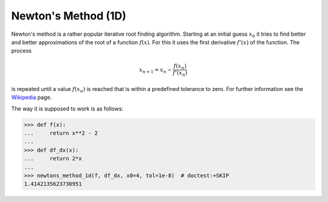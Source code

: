 .. _sec_newtons_method_1d:

====================
Newton's Method (1D)
====================

Newton's method is a rather popular iterative root finding algorithm. Starting
at an initial guess :math:`x_0` it tries to find better and better
approximations of the root of a function :math:`f(x)`. For this it uses the
first derivative :math:`f'(x)` of the function. The process

.. math::

    x_{n+1} = x_n - \frac{f(x_n)}{f'(x_n)}

is repeated until a value :math:`f(x_n)` is reached that is within a predefined
tolerance to zero. For further information see the `Wikipedia`_ page.

The way it is supposed to work is as follows:

>>> def f(x):
...     return x**2 - 2
...
>>> def df_dx(x):
...     return 2*x
...
>>> newtons_method_1d(f, df_dx, x0=4, tol=1e-8)  # doctest:+SKIP
1.4142135623730951



.. _Wikipedia: https://en.wikipedia.org/wiki/Newton's_method
